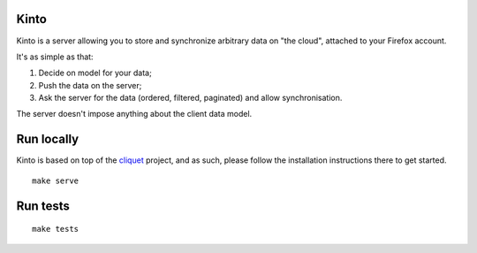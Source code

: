 Kinto
=====

Kinto is a server allowing you to store and synchronize arbitrary data on "the
cloud", attached to your Firefox account.

It's as simple as that:

1. Decide on model for your data;
2. Push the data on the server;
3. Ask the server for the data (ordered, filtered, paginated) and allow
   synchronisation.

The server doesn't impose anything about the client data model.

|travis| |readthedocs|

.. |travis| image:: https://travis-ci.org/mozilla-services/kinto.svg?branch=master
    :target: https://travis-ci.org/mozilla-services/kinto

.. |readthedocs| image:: https://readthedocs.org/projects/kinto/badge/?version=latest
    :target: http://kinto.readthedocs.org/en/latest/
    :alt: Documentation Status


Run locally
===========

Kinto is based on top of the `cliquet <https://cliquet.rtfd.org>`_ project, and
as such, please follow the installation instructions there to get started.

::

    make serve


Run tests
=========

::

    make tests
